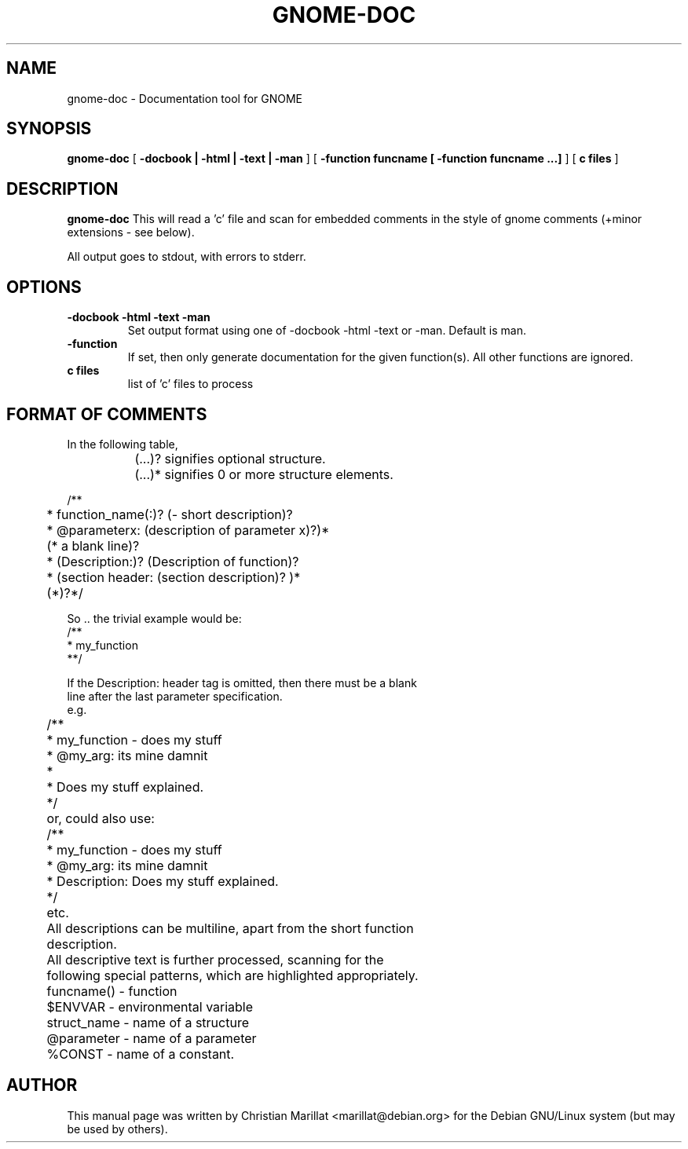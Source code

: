 .\" This manpage has been automatically generated by docbook2man 
.\" from a DocBook document.  This tool can be found at:
.\" <http://shell.ipoline.com/~elmert/comp/docbook2X/> 
.\" Please send any bug reports, improvements, comments, patches, 
.\" etc. to Steve Cheng <steve@ggi-project.org>.
.TH "GNOME-DOC" "1" "09 januar 2002" "" ""
.SH NAME
gnome-doc \- Documentation tool for GNOME
.SH SYNOPSIS

\fBgnome-doc\fR [ \fB -docbook | -html | -text | -man \fR ] [ \fB -function funcname [ -function funcname ...] \fR ] [ \fB c files \fR ]

.SH "DESCRIPTION"
.PP
\fBgnome-doc\fR This will read a 'c' file and scan
for embedded comments in the style of gnome comments (+minor
extensions - see below).
.PP
All output goes to stdout, with errors to stderr.
.SH "OPTIONS"
.TP
\fB-docbook -html -text -man \fR
Set output format using one of -docbook -html -text or -man.
Default is man.
.TP
\fB-function \fR
If set, then only generate documentation for the given
function(s). All other functions are ignored.
.TP
\fBc files \fR
list of 'c' files to process
.SH "FORMAT OF COMMENTS"

.nf
In the following table,

		(...)? signifies optional structure.
		(...)* signifies 0 or more structure elements.

        /**
	 * function_name(:)? (- short description)?
	 * @parameterx: (description of parameter x)?)*
	(* a blank line)?
	 * (Description:)? (Description of function)?
	 * (section header: (section description)? )*
	(*)?*/

      So .. the trivial example would be:
      /**
       * my_function
       **/

      If the Description: header tag is omitted, then there must be a blank
      line after the last parameter specification.
       e.g.
	/**
	 * my_function - does my stuff
	 * @my_arg: its mine damnit
	 *
	 * Does my stuff explained. 
	 */

	or, could also use:
	/**
	 * my_function - does my stuff
	 * @my_arg: its mine damnit
	 * Description: Does my stuff explained. 
	 */
	etc.

	All descriptions can be multiline, apart from the short function
	description.

	All descriptive text is further processed, scanning for the
	following special patterns, which are highlighted appropriately.

	funcname()  - function
	$ENVVAR     - environmental variable
	struct_name - name of a structure
	@parameter  - name of a parameter
	%CONST      - name of a constant.
.fi
.SH "AUTHOR"
.PP
This manual page was written by Christian Marillat <marillat@debian.org> for
the Debian GNU/Linux system (but may be used by others).
